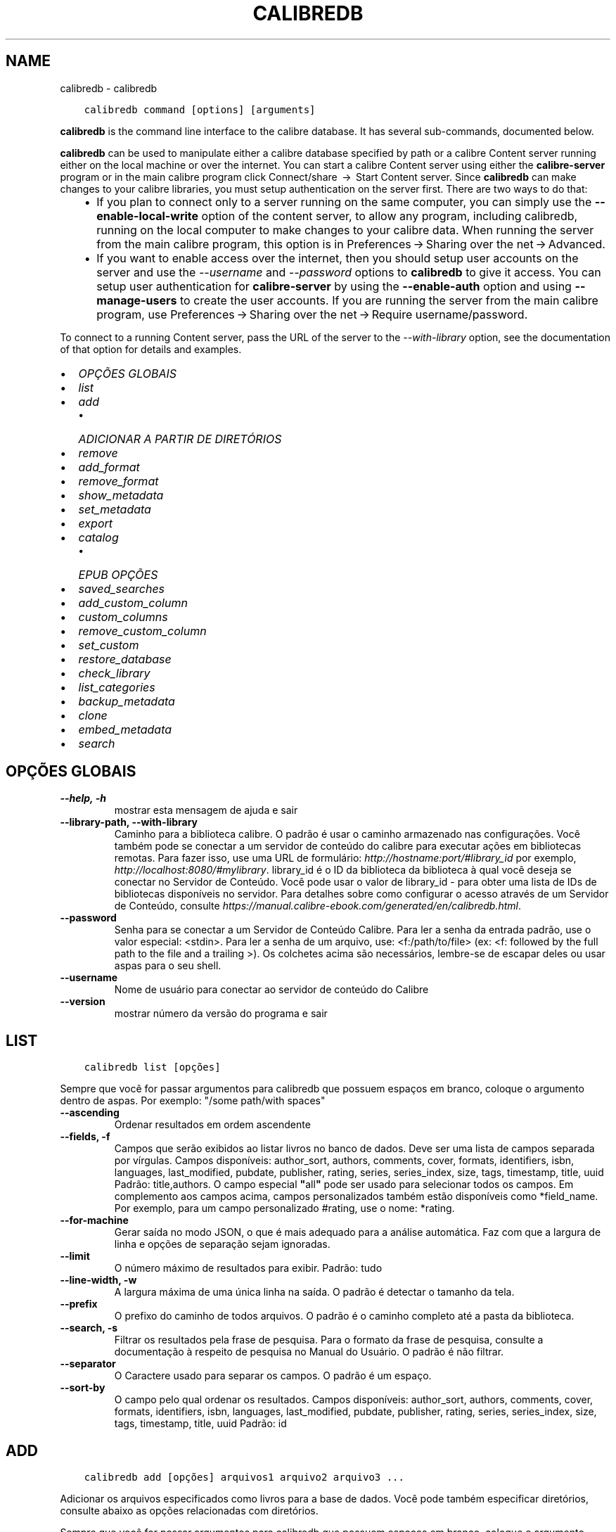 .\" Man page generated from reStructuredText.
.
.TH "CALIBREDB" "1" "agosto 10, 2018" "3.29.0" "calibre"
.SH NAME
calibredb \- calibredb
.
.nr rst2man-indent-level 0
.
.de1 rstReportMargin
\\$1 \\n[an-margin]
level \\n[rst2man-indent-level]
level margin: \\n[rst2man-indent\\n[rst2man-indent-level]]
-
\\n[rst2man-indent0]
\\n[rst2man-indent1]
\\n[rst2man-indent2]
..
.de1 INDENT
.\" .rstReportMargin pre:
. RS \\$1
. nr rst2man-indent\\n[rst2man-indent-level] \\n[an-margin]
. nr rst2man-indent-level +1
.\" .rstReportMargin post:
..
.de UNINDENT
. RE
.\" indent \\n[an-margin]
.\" old: \\n[rst2man-indent\\n[rst2man-indent-level]]
.nr rst2man-indent-level -1
.\" new: \\n[rst2man-indent\\n[rst2man-indent-level]]
.in \\n[rst2man-indent\\n[rst2man-indent-level]]u
..
.INDENT 0.0
.INDENT 3.5
.sp
.nf
.ft C
calibredb command [options] [arguments]
.ft P
.fi
.UNINDENT
.UNINDENT
.sp
\fBcalibredb\fP is the command line interface to the calibre database. It has
several sub\-commands, documented below.
.sp
\fBcalibredb\fP can be used to manipulate either a calibre database
specified by path or a calibre Content server running either on
the local machine or over the internet. You can start a calibre
Content server using either the \fBcalibre\-server\fP
program or in the main calibre program click Connect/share  → 
Start Content server\&. Since \fBcalibredb\fP can make changes to your
calibre libraries, you must setup authentication on the server first. There
are two ways to do that:
.INDENT 0.0
.INDENT 3.5
.INDENT 0.0
.IP \(bu 2
If you plan to connect only to a server running on the same computer,
you can simply use the \fB\-\-enable\-local\-write\fP option of the
content server, to allow any program, including calibredb, running on
the local computer to make changes to your calibre data. When running
the server from the main calibre program, this option is in
Preferences → Sharing over the net → Advanced\&.
.IP \(bu 2
If you want to enable access over the internet, then you should setup
user accounts on the server and use the \fI\%\-\-username\fP and \fI\%\-\-password\fP
options to \fBcalibredb\fP to give it access. You can setup
user authentication for \fBcalibre\-server\fP by using the \fB\-\-enable\-auth\fP
option and using \fB\-\-manage\-users\fP to create the user accounts.
If you are running the server from the main calibre program, use
Preferences → Sharing over the net → Require username/password\&.
.UNINDENT
.UNINDENT
.UNINDENT
.sp
To connect to a running Content server, pass the URL of the server to the
\fI\%\-\-with\-library\fP option, see the documentation of that option for
details and examples.
.INDENT 0.0
.IP \(bu 2
\fI\%OPÇÕES GLOBAIS\fP
.IP \(bu 2
\fI\%list\fP
.IP \(bu 2
\fI\%add\fP
.INDENT 2.0
.IP \(bu 2
\fI\%ADICIONAR A PARTIR DE DIRETÓRIOS\fP
.UNINDENT
.IP \(bu 2
\fI\%remove\fP
.IP \(bu 2
\fI\%add_format\fP
.IP \(bu 2
\fI\%remove_format\fP
.IP \(bu 2
\fI\%show_metadata\fP
.IP \(bu 2
\fI\%set_metadata\fP
.IP \(bu 2
\fI\%export\fP
.IP \(bu 2
\fI\%catalog\fP
.INDENT 2.0
.IP \(bu 2
\fI\%EPUB OPÇÕES\fP
.UNINDENT
.IP \(bu 2
\fI\%saved_searches\fP
.IP \(bu 2
\fI\%add_custom_column\fP
.IP \(bu 2
\fI\%custom_columns\fP
.IP \(bu 2
\fI\%remove_custom_column\fP
.IP \(bu 2
\fI\%set_custom\fP
.IP \(bu 2
\fI\%restore_database\fP
.IP \(bu 2
\fI\%check_library\fP
.IP \(bu 2
\fI\%list_categories\fP
.IP \(bu 2
\fI\%backup_metadata\fP
.IP \(bu 2
\fI\%clone\fP
.IP \(bu 2
\fI\%embed_metadata\fP
.IP \(bu 2
\fI\%search\fP
.UNINDENT
.SH OPÇÕES GLOBAIS
.INDENT 0.0
.TP
.B \-\-help, \-h
mostrar esta mensagem de ajuda e sair
.UNINDENT
.INDENT 0.0
.TP
.B \-\-library\-path, \-\-with\-library
Caminho para a biblioteca calibre. O padrão é usar o caminho armazenado nas configurações. Você também pode se conectar a um servidor de conteúdo do calibre para executar ações em bibliotecas remotas. Para fazer isso, use uma URL de formulário: \fI\%http://hostname:port/#library_id\fP por exemplo,  \fI\%http://localhost:8080/#mylibrary\fP\&. library_id é o ID da biblioteca da biblioteca à qual você deseja se conectar no Servidor de Conteúdo. Você pode usar o valor de library_id \- para obter uma lista de IDs de bibliotecas disponíveis no servidor. Para detalhes sobre como configurar o acesso através de um Servidor de Conteúdo, consulte \fI\%https://manual.calibre\-ebook.com/generated/en/calibredb.html\fP\&.
.UNINDENT
.INDENT 0.0
.TP
.B \-\-password
Senha para se conectar a um Servidor de Conteúdo Calibre. Para ler a senha da entrada padrão, use o valor especial: <stdin>. Para ler a senha de um arquivo, use: <f:/path/to/file> (ex: <f: followed by the full path to the file and a trailing >). Os colchetes  acima são necessários, lembre\-se de escapar deles ou usar aspas para o seu shell.
.UNINDENT
.INDENT 0.0
.TP
.B \-\-username
Nome de usuário para conectar ao servidor de conteúdo do Calibre
.UNINDENT
.INDENT 0.0
.TP
.B \-\-version
mostrar número da versão do programa e sair
.UNINDENT
.SH LIST
.INDENT 0.0
.INDENT 3.5
.sp
.nf
.ft C
calibredb list [opções]
.ft P
.fi
.UNINDENT
.UNINDENT
.sp
Sempre que você for passar argumentos para calibredb que possuem espaços em branco, coloque o argumento dentro de aspas. Por exemplo: "/some path/with spaces"
.INDENT 0.0
.TP
.B \-\-ascending
Ordenar resultados em ordem ascendente
.UNINDENT
.INDENT 0.0
.TP
.B \-\-fields, \-f
Campos que serão exibidos ao listar livros no banco de dados. Deve ser uma lista de campos separada por vírgulas. Campos disponíveis: author_sort, authors, comments, cover, formats, identifiers, isbn, languages, last_modified, pubdate, publisher, rating, series, series_index, size, tags, timestamp, title, uuid Padrão: title,authors. O campo especial \fB"\fPall\fB"\fP pode ser usado para selecionar todos os campos. Em complemento aos campos acima, campos personalizados também estão disponíveis como *field_name. Por exemplo, para um campo personalizado #rating, use o nome: *rating.
.UNINDENT
.INDENT 0.0
.TP
.B \-\-for\-machine
Gerar saída no modo JSON, o que é mais adequado para a análise automática. Faz com que a largura de linha e opções de separação sejam ignoradas.
.UNINDENT
.INDENT 0.0
.TP
.B \-\-limit
O número máximo de resultados para exibir. Padrão: tudo
.UNINDENT
.INDENT 0.0
.TP
.B \-\-line\-width, \-w
A largura máxima de uma única linha na saída. O padrão é detectar o tamanho da tela.
.UNINDENT
.INDENT 0.0
.TP
.B \-\-prefix
O prefixo do caminho de todos arquivos. O padrão é o caminho completo até a pasta da biblioteca.
.UNINDENT
.INDENT 0.0
.TP
.B \-\-search, \-s
Filtrar os resultados pela frase de pesquisa. Para o formato da frase de pesquisa, consulte a documentação à respeito de pesquisa no Manual do Usuário. O padrão é não filtrar.
.UNINDENT
.INDENT 0.0
.TP
.B \-\-separator
O Caractere usado para separar os campos. O padrão é um espaço.
.UNINDENT
.INDENT 0.0
.TP
.B \-\-sort\-by
O campo pelo qual ordenar os resultados. Campos disponíveis: author_sort, authors, comments, cover, formats, identifiers, isbn, languages, last_modified, pubdate, publisher, rating, series, series_index, size, tags, timestamp, title, uuid Padrão: id
.UNINDENT
.SH ADD
.INDENT 0.0
.INDENT 3.5
.sp
.nf
.ft C
calibredb add [opções] arquivos1 arquivo2 arquivo3 ...
.ft P
.fi
.UNINDENT
.UNINDENT
.sp
Adicionar os arquivos especificados como livros para a base de dados. Você pode também especificar diretórios, consulte abaixo as opções relacionadas com diretórios.
.sp
Sempre que você for passar argumentos para calibredb que possuem espaços em branco, coloque o argumento dentro de aspas. Por exemplo: "/some path/with spaces"
.INDENT 0.0
.TP
.B \-\-authors, \-a
Configure o(s) autor(es) do(s) livro(s) adicionado(s)
.UNINDENT
.INDENT 0.0
.TP
.B \-\-cover, \-c
Caminho para a capa para usar no livro adicionado
.UNINDENT
.INDENT 0.0
.TP
.B \-\-duplicates, \-d
Adicionar livros para a base de dados mesmo se eles já existirem. Comparação é feita baseada nos títulos dos livros.
.UNINDENT
.INDENT 0.0
.TP
.B \-\-empty, \-e
Adicionar um livro vazio (um livro sem formatos)
.UNINDENT
.INDENT 0.0
.TP
.B \-\-identifier, \-I
Defina identificadores para esse livro, como:  \-I asin:XXX \-I isbn:YYY
.UNINDENT
.INDENT 0.0
.TP
.B \-\-isbn, \-i
Configure o ISBN do(s) livro(s) adicionado(s)
.UNINDENT
.INDENT 0.0
.TP
.B \-\-languages, \-l
Uma lista de idiomas separados por vírgulas (melhor usar códigos de idioma ISO639, assim alguns nomes de idiomas possam também ser reconhecidos)
.UNINDENT
.INDENT 0.0
.TP
.B \-\-series, \-s
Configure as séries do(s) livro(s) adicionado(s)
.UNINDENT
.INDENT 0.0
.TP
.B \-\-series\-index, \-S
Configure o número de série do(s) livro(s) adicionado(s)
.UNINDENT
.INDENT 0.0
.TP
.B \-\-tags, \-T
Configure as etiquetas do(s) livro(s) adicionado(s)
.UNINDENT
.INDENT 0.0
.TP
.B \-\-title, \-t
Configure o título do(s) livro(s) adicionado(s)
.UNINDENT
.SS ADICIONAR A PARTIR DE DIRETÓRIOS
.sp
Opções para controlar a adição de livros a partir de diretórios. Por padrão, apenas os arquivos que tem uma extensão de e\-book conhecida são adicionados.
.INDENT 0.0
.TP
.B \-\-add
Um padrão de nome de arquivo (glob), arquivos que correspondam a este padrão serão adicionados ao varrer diretórios por arquivos, mesmo se forem de um tipo de e\-book desconhecido. Pode ser especificado múltiplas vezes para múltiplos padrões.
.UNINDENT
.INDENT 0.0
.TP
.B \-\-ignore
Um padrão (glob) de nome de arquivo. Arquivos correspondentes a este padrão serão ignorados ao varrer diretórios por arquivos. Pode ser especificado múltiplas vezes para múltiplos padrões. Por exemplo: *.pdf irá ignorar todos os arquivos pdf
.UNINDENT
.INDENT 0.0
.TP
.B \-\-one\-book\-per\-directory, \-1
Assumir que cada diretório possui apenas um eBook e que todos os arquivos de um diretório sejam formatos diferentes de um mesmo eBook
.UNINDENT
.INDENT 0.0
.TP
.B \-\-recurse, \-r
Processar diretórios recursivamente
.UNINDENT
.SH REMOVE
.INDENT 0.0
.INDENT 3.5
.sp
.nf
.ft C
calibredb remove ids
.ft P
.fi
.UNINDENT
.UNINDENT
.sp
Remove os livros identificados por IDs do banco de dados. IDs devem ser uma lista de números id separados por vírgulas (você pode pegar os números de ids utilizando o comando de busca). Por exemplo, 23 ,34,57\-85 (quando especificar um alcance, o último número não é incluído).
.sp
Sempre que você for passar argumentos para calibredb que possuem espaços em branco, coloque o argumento dentro de aspas. Por exemplo: "/some path/with spaces"
.INDENT 0.0
.TP
.B \-\-permanent
Não usar o lixo
.UNINDENT
.SH ADD_FORMAT
.INDENT 0.0
.INDENT 3.5
.sp
.nf
.ft C
calibredb add_format [options] id ebook_file
.ft P
.fi
.UNINDENT
.UNINDENT
.sp
Adiciona o livro em ebook_file para os formatos disponíveis de livro lógico identificados por id. Você pode pegar um id usando o comando de busca. Se o formato já existe, ele é substituído, a menos que a opção de não substituir seja marcada.
.sp
Sempre que você for passar argumentos para calibredb que possuem espaços em branco, coloque o argumento dentro de aspas. Por exemplo: "/some path/with spaces"
.INDENT 0.0
.TP
.B \-\-dont\-replace
Não substituir o formato se ele já existir
.UNINDENT
.SH REMOVE_FORMAT
.INDENT 0.0
.INDENT 3.5
.sp
.nf
.ft C
calibredb remove_format [options] id fmt
.ft P
.fi
.UNINDENT
.UNINDENT
.sp
remove o formato fmt de um livro lógico identificado pelo id. Você pode pegar o id utilizando o comando de busca. fmt pode ser uma extensão de arquivo como LRF ou TXT ou EPUB. Se o arquivo lógica não tem fmt disponível, não faz nada.
.sp
Sempre que você for passar argumentos para calibredb que possuem espaços em branco, coloque o argumento dentro de aspas. Por exemplo: "/some path/with spaces"
.SH SHOW_METADATA
.INDENT 0.0
.INDENT 3.5
.sp
.nf
.ft C
calibredb show_metada[options] id
.ft P
.fi
.UNINDENT
.UNINDENT
.sp
Apresenta os metadados armazenados na base de dados do calibre para o livro identificado pelo id.
Id é um número de id do comando de busca.
.sp
Sempre que você for passar argumentos para calibredb que possuem espaços em branco, coloque o argumento dentro de aspas. Por exemplo: "/some path/with spaces"
.INDENT 0.0
.TP
.B \-\-as\-opf
Imprimir metadados num formulário OPF (XML)
.UNINDENT
.SH SET_METADATA
.INDENT 0.0
.INDENT 3.5
.sp
.nf
.ft C
calibredb set_metadata [options] id [/path/to/metadata.opf]
.ft P
.fi
.UNINDENT
.UNINDENT
.sp
Seta o metadado armazenado na base de dados do calibre para o livro identificado pelo id
para o arquivo OPF metadata.opf. Id é um número de id do comando de busca. Você
pode pegar rapidamente para o formato OPF utilizando \-\-as\-opf no
comando show_metadata. Você pode também setar o metadado de campos individuais com
a opção \-\-field. Se você utilizar a opção \-\-field, não é necessário especificar
um arquivo OPF.
.sp
Sempre que você for passar argumentos para calibredb que possuem espaços em branco, coloque o argumento dentro de aspas. Por exemplo: "/some path/with spaces"
.INDENT 0.0
.TP
.B \-\-field, \-f
O campo a ser definido. O formato é field_name:value, por exemplo: \fI\%\-\-field\fP tags:tag1,tag2. Use \fI\%\-\-list\-fields\fP para obter uma lista de todos os nomes de campo. Você pode especificar essa opção várias vezes para definir vários campos. Nota: Para idiomas que você deve usar os códigos de linguagem ISO639 (por exemplo, en para Inglês, fr para Francês e assim por diante). Para identificadores, a sintaxe é \fI\%\-\-field\fP identifiers:isbn:XXXX,doi:YYYYY. Para campos booleanos (sim/não) usam verdadeiro e falso ou sim e não.
.UNINDENT
.INDENT 0.0
.TP
.B \-\-list\-fields, \-l
Listar os nomes dos campos de metadados que podem ser usados ​​com a opção \fI\%\-\-field\fP
.UNINDENT
.SH EXPORT
.INDENT 0.0
.INDENT 3.5
.sp
.nf
.ft C
calibredb export [options] ids
.ft P
.fi
.UNINDENT
.UNINDENT
.sp
Exportar os livros especificados pelos id (uma lista separada por vírgula) para o sistema de arquivos.
A operação de exportação save todos os formatos do livro, suas capas e metadados(em
um arquivo opf). Você pode pegar os números de id do comando de busca.
.sp
Sempre que você for passar argumentos para calibredb que possuem espaços em branco, coloque o argumento dentro de aspas. Por exemplo: "/some path/with spaces"
.INDENT 0.0
.TP
.B \-\-all
Exportar todos os livros do banco de dados, ignorando a lista de IDs.
.UNINDENT
.INDENT 0.0
.TP
.B \-\-dont\-asciiize
Normalmente, o calibre irá converter todos caracteres não Ingleses em equivalentes Ingleses para os nomes dos arquivos. AVISO: Se você desligar este, você poderá experimentar erros durante salvamentos, dependendo de como o sistema de arquivos que você está salvando suporta \fB"\fPunicode\fB"\fP\&. Especificar esta mudança desligará este comportamento
.UNINDENT
.INDENT 0.0
.TP
.B \-\-dont\-save\-cover
Normalmente, o calibre irá salvar a capa em um arquivo separado juntamente com os atuais arquivos do e\-book Especificar esta mudança desligará este comportamento
.UNINDENT
.INDENT 0.0
.TP
.B \-\-dont\-update\-metadata
Normalmente, o calibre atualizará os metadados nos arquivos salvos que estejam na biblioteca do calibre. Faz com que salvamentos no disco sejam mais lentos. Especificar esta mudança desligará este comportamento
.UNINDENT
.INDENT 0.0
.TP
.B \-\-dont\-write\-opf
Normalmente, calibre escreverá os metadados dentro de arquivos OPF separados com os arquivos de e\-book atuais. Especificar esta mudança desligará este comportamento
.UNINDENT
.INDENT 0.0
.TP
.B \-\-formats
Lista separada por vírgulas de formatos para salvar cada livro. Por padrão todos formatos disponíveis são salvos.
.UNINDENT
.INDENT 0.0
.TP
.B \-\-progress
Relatar progresso
.UNINDENT
.INDENT 0.0
.TP
.B \-\-replace\-whitespace
Substituir espaços em branco por \fB"\fP_\fB"\fP\&.
.UNINDENT
.INDENT 0.0
.TP
.B \-\-single\-dir
Exportar todos os livros em um diretório
.UNINDENT
.INDENT 0.0
.TP
.B \-\-template
Modelo para controlar a estrutura de nome do arquivo e diretório dos arquivos salvos. O padrão é \fB"\fP{author_sort}/{title}/{title} \- {authors}\fB"\fP, que vai salvar os livros em um subdiretório por autor com nomes de arquivos contendo título e autor. Os controles disponíveis são: {author_sort, authors, id, isbn, languages, last_modified, pubdate, publisher, rating, series, series_index, tags, timestamp, title}
.UNINDENT
.INDENT 0.0
.TP
.B \-\-timefmt
O formato para exibir datas. %d \- dia, %b \- mês, %m \- número do mês, %Y \- ano. O padrão é: %b, %Y
.UNINDENT
.INDENT 0.0
.TP
.B \-\-to\-dir
Exportar livros para o diretório especificado. O padrão é .
.UNINDENT
.INDENT 0.0
.TP
.B \-\-to\-lowercase
Converter caminhos para letras minúsculas
.UNINDENT
.SH CATALOG
.INDENT 0.0
.INDENT 3.5
.sp
.nf
.ft C
calibredb catalog /path/to/destination.(csv|epub|mobi|xml...) [options]
.ft P
.fi
.UNINDENT
.UNINDENT
.sp
Exporta um catálogo em formato especificado pela extensão path/to/destination.
Opções controlam como as entradas são exibidas no catálogo gerado.
Note que formatos de catálogos diferentes suportam diferentes conjuntos de opções.
.sp
Sempre que você for passar argumentos para calibredb que possuem espaços em branco, coloque o argumento dentro de aspas. Por exemplo: "/some path/with spaces"
.INDENT 0.0
.TP
.B \-\-ids, \-i
Lista separada por vírgulas dos IDs da base de dados do catálogo. Se declarado, \fI\%\-\-search\fP será ignorado. Padrão: todos
.UNINDENT
.INDENT 0.0
.TP
.B \-\-search, \-s
Filtre os resultados por uma frase de pesquisa. Para o formato da frase de pesquisa, consulte a documentação relacionada a pesquisa no Manual do Usuário. Padrão: sem filtros
.UNINDENT
.INDENT 0.0
.TP
.B \-\-verbose, \-v
Mostrar informação detalhada de saída. Útil para depuração
.UNINDENT
.SS EPUB OPÇÕES
.INDENT 0.0
.TP
.B \-\-catalog\-title
Título do catálogo gerado usado como título em metadados. Padrão: \fB\(aq\fPMy Books\fB\(aq\fP Aplica\-se a: formatos de saída AZW3, ePub, MOBI
.UNINDENT
.INDENT 0.0
.TP
.B \-\-cross\-reference\-authors
Criar referências cruzadas na seção Autores de livros com vários autores. Padrão: \fB\(aq\fPFalse\fB\(aq\fP Aplica\-se a: formatos de saída AZW3, ePub, MOBI
.UNINDENT
.INDENT 0.0
.TP
.B \-\-debug\-pipeline
Salvar a saída de diferentes estágios do pipeline de conversão para o diretório especificado. Útil se você não tem certeza em que fase do processo de conversão um erro está ocorrendo. Padrão: \fB\(aq\fPNone\fB\(aq\fP Aplica\-se a: formatos de saída AZW3, ePub, MOBI
.UNINDENT
.INDENT 0.0
.TP
.B \-\-exclude\-genre
Expressão regular descrevendo etiquetas para excluir como gêneros. Padrão: \fB\(aq\fP[.+]|^+$\fB\(aq\fP exclui etiquetas entre colchetes, por exemplo, \fB\(aq\fP[Projeto Gutenberg]\fB\(aq\fP, e \fB\(aq\fP+\fB\(aq\fP, a etiqueta padrão para livros de leitura. Aplica\-se a: formatos de saída AZW3, ePub, MOBI
.UNINDENT
.INDENT 0.0
.TP
.B \-\-exclusion\-rules
Especifica as regras usadas para excluir livros do catálogo gerado. O modelo para uma regra de exclusão é (\fB\(aq\fP<rule name>\fB\(aq\fP,\fB\(aq\fPTags\fB\(aq\fP,\fB\(aq\fP<comma\-separated list of tags>\fB\(aq\fP) ou (\fB\(aq\fP<rule name>\fB\(aq\fP,\fB\(aq\fP<custom column>\fB\(aq\fP,\fB\(aq\fP<pattern>\fB\(aq\fP). Por exemplo: ((\fB\(aq\fPLivros arquivados\fB\(aq\fP,\fB\(aq\fP#status\fB\(aq\fP,\fB\(aq\fPArquivado\fB\(aq\fP),) irá excluir um livro com um valor de \fB\(aq\fPArquivado\fB\(aq\fP na coluna personalizada \fB\(aq\fPstatus\fB\(aq\fP\&. Quando várias regras são definidas, todas as regras serão aplicadas. Padrão:  \fB"\fP((\fB\(aq\fPCatalogs\fB\(aq\fP,\fB\(aq\fPTags\fB\(aq\fP,\fB\(aq\fPCatalog\fB\(aq\fP),)\fB"\fP Aplica\-se aos formatos de saída AZW3, ePub, MOBI
.UNINDENT
.INDENT 0.0
.TP
.B \-\-generate\-authors
Incluir a seção \fB\(aq\fPAutores\fB\(aq\fP no catálogo. Padrão: \fB\(aq\fPFalse\fB\(aq\fP Aplica\-se a: formatos de saída AZW3, ePub, MOBI
.UNINDENT
.INDENT 0.0
.TP
.B \-\-generate\-descriptions
Incluir a seção \fB\(aq\fPDescrições\fB\(aq\fP no catálogo. Padrão: \fB\(aq\fPFalse\fB\(aq\fP Aplica\-se a: formatos de saída AZW3, ePub, MOBI
.UNINDENT
.INDENT 0.0
.TP
.B \-\-generate\-genres
Incluir a seção \fB\(aq\fPGêneros\fB\(aq\fP no catálogo. Padrão: \fB\(aq\fPFalse\fB\(aq\fP Aplica\-se a: formatos de saída AZW3, ePub, MOBI
.UNINDENT
.INDENT 0.0
.TP
.B \-\-generate\-recently\-added
Incluir a seção \fB\(aq\fPAdicionados Recentemente\fB\(aq\fP no catálogo. Padrão: \fB\(aq\fPFalse\fB\(aq\fP Aplica\-se a: formatos de saída AZW3, ePub, MOBI
.UNINDENT
.INDENT 0.0
.TP
.B \-\-generate\-series
Incluir a seção \fB\(aq\fPGêneros\fB\(aq\fP no catálogo. Padrão: \fB\(aq\fPFalse\fB\(aq\fP Aplica\-se a: formatos de saída AZW3, ePub, MOBI
.UNINDENT
.INDENT 0.0
.TP
.B \-\-generate\-titles
Incluir a seção \fB\(aq\fPTítulos\fB\(aq\fP no catálogo. Padrão: \fB\(aq\fPFalse\fB\(aq\fP Aplica\-se a: formatos de saída AZW3, ePub, MOBI
.UNINDENT
.INDENT 0.0
.TP
.B \-\-genre\-source\-field
Campo recurso para a seção \fB\(aq\fPGêneros\fB\(aq\fP\&. Padrão: \fB\(aq\fPEtiquetas\fB\(aq\fP Aplica\-se a: formatos de saída AZW3, ePub, MOBI
.UNINDENT
.INDENT 0.0
.TP
.B \-\-header\-note\-source\-field
Campo personalizado que contém o texto da nota para inserir no cabeçalho da Descrição. Padrão: \fB\(aq\fP\fB\(aq\fP Aplica\-se a: formatos de saída AZW3, ePub, MOBI
.UNINDENT
.INDENT 0.0
.TP
.B \-\-merge\-comments\-rule
#<custom field>:[before|after]:[True|False] especificando:  <custom field> Campo personalizado contendo notas para mesclar com os Comentários  [before|after] Espaços reservados de notas com os respectivos Comentários  [True|False] \- Uma régua horizontal é inserida entre notas e Comentários Padrão: \fB\(aq\fP::\fB\(aq\fP Aplica\-se a formatos de saída AZW3, ePub, MOBI
.UNINDENT
.INDENT 0.0
.TP
.B \-\-output\-profile
Especifica o perfil de saída. Em alguns casos, um perfil de saída é necessário para otimizar o catálogo para o dispositivo. Por exemplo, \fB\(aq\fPkindle\fB\(aq\fP ou \fB\(aq\fPkindle_dx\fB\(aq\fP cria uma tabela estruturada de conteúdo com seções e artigos. Padrão: \fB\(aq\fPNone\fB\(aq\fP Aplica\-se a: formatos de saída AZW3, ePub, MOBI
.UNINDENT
.INDENT 0.0
.TP
.B \-\-prefix\-rules
Especifica as regras usadas para incluir prefixos que indicam livros de leitura, lista de sonhos  e outros prefixos especificados pelo usuário. O modelo para uma regra de prefixo é (\fB\(aq\fP<rule name>\fB\(aq\fP,\fB\(aq\fP<source field>\fB\(aq\fP,\fB\(aq\fP<pattern>\fB\(aq\fP,\fB\(aq\fP<prefix>\fB\(aq\fP). Quando várias regras são definidas, será usada a primeira regra correspondente. Padrão: \fB"\fP((\fB\(aq\fPRead books\fB\(aq\fP,\fB\(aq\fPtags\fB\(aq\fP,\fB\(aq\fP+\fB\(aq\fP,\fB\(aq\fP✓\fB\(aq\fP),(\fB\(aq\fPWishlist item\fB\(aq\fP,\fB\(aq\fPtags\fB\(aq\fP,\fB\(aq\fPWishlist\fB\(aq\fP,\fB\(aq\fP×\fB\(aq\fP))\fB"\fP Aplica\-se a formatos de saída AZW3, ePub, MOBI
.UNINDENT
.INDENT 0.0
.TP
.B \-\-preset
Usar um nome predefinido criado com a GUI do construtor de catálogo. Uma predefinição especifica todos os ajustes para construir um catálogo. Padrão: \fB\(aq\fPNone\fB\(aq\fP Aplica\-se a formatos de saída AZW3, ePub, MOBI
.UNINDENT
.INDENT 0.0
.TP
.B \-\-thumb\-width
Tamanho da dica (polegadas) para capas de livro no catálogo. Intervalo: 1.0 \- 2.0 Padrão: \fB\(aq\fP1.0\fB\(aq\fP Aplicado para formatos de saída AZW3, ePub, MOBI
.UNINDENT
.INDENT 0.0
.TP
.B \-\-use\-existing\-cover
Substituir capas existentes ao gerar o catálogo. Padrão: \fB\(aq\fPFalse\fB\(aq\fP Aplica\-se a: formatos de saída AZW3, ePub, MOBI
.UNINDENT
.SH SAVED_SEARCHES
.INDENT 0.0
.INDENT 3.5
.sp
.nf
.ft C
calibredb saved_searches [options] (list|add|remove)
.ft P
.fi
.UNINDENT
.UNINDENT
.sp
Gerencie as pesquisas salvas no banco de dados.
Se você tentar adicionar uma pesquisa com o nome que  já existe, ele
será sobrescristo.
.sp
Sintaxe para adicionar:
.sp
calibredb \fBsaved_searches\fP add search_name search_expression
.sp
Sintaxe para remover:
.sp
calibredb \fBsaved_searches\fP remove search_name
.sp
Sempre que você for passar argumentos para calibredb que possuem espaços em branco, coloque o argumento dentro de aspas. Por exemplo: "/some path/with spaces"
.SH ADD_CUSTOM_COLUMN
.INDENT 0.0
.INDENT 3.5
.sp
.nf
.ft C
calibredb add_custom_column [opções] identificador nome tipo\-de\-dado
.ft P
.fi
.UNINDENT
.UNINDENT
.sp
Criar uma coluna personalizada. "identificador" é o nome de máquina para coluna.
Não pode conter espaços ou dois\-pontos. "nome" é o nome da coluna que será exibido.
tipo\-de\-dado pode ser um dos seguintes: bool, comments, composite, datetime, enumeration, float, int, rating, series, text
.sp
Sempre que você for passar argumentos para calibredb que possuem espaços em branco, coloque o argumento dentro de aspas. Por exemplo: "/some path/with spaces"
.INDENT 0.0
.TP
.B \-\-display
Um dicionário de opções para personalizar a forma como os dados nesta coluna serão interpretados. Esta é uma string JSON. Para colunas de enumeração, use \fI\%\-\-display\fP\fB"\fP{\e \fB"\fPenum_values\e \fB"\fP:[\e \fB"\fPval1\e \fB"\fP, \e \fB"\fPval2\e \fB"\fP]}\fB"\fP Existem muitas opções que podem ir para as opções de variáveis de exibição. As opções por tipo de coluna são: composite: composite_template, composite_sort, make_category,contains_html, use_decorations datetime: date_format enumeration: enum_values, enum_colors, use_decorations int, float: number_format text: is_names, use_decorations  A melhor maneira de encontrar combinações legais é criar uma coluna personalizada do tipo apropriado na GUI e em seguida olhar para o backup OPF de um livro (assegure\-se que um novo OPF foi criado da coluna foi acrescentado). Você vai ver o JSON da \fB"\fPexibição\fB"\fP para a nova coluna em OPF.
.UNINDENT
.INDENT 0.0
.TP
.B \-\-is\-multiple
Este campo armazena dados como etiquetas (ex. vários valores separados por vírgulas). Somente se aplica se o tipo de dados for texto.
.UNINDENT
.SH CUSTOM_COLUMNS
.INDENT 0.0
.INDENT 3.5
.sp
.nf
.ft C
calibredb custom_columns [options]
.ft P
.fi
.UNINDENT
.UNINDENT
.sp
Lista colunas personalizadas disponíveis. Exibe os nomes dos campos e seus IDs.
.sp
Sempre que você for passar argumentos para calibredb que possuem espaços em branco, coloque o argumento dentro de aspas. Por exemplo: "/some path/with spaces"
.INDENT 0.0
.TP
.B \-\-details, \-d
Mostrar detalhes para cada campo.
.UNINDENT
.SH REMOVE_CUSTOM_COLUMN
.INDENT 0.0
.INDENT 3.5
.sp
.nf
.ft C
calibredb remove_custom_column[options]label
.ft P
.fi
.UNINDENT
.UNINDENT
.sp
Remover a coluna customizada identificada pela etiqueta. Você poderá ver
as colunas costumizadas com o comando custom_columns
.sp
Sempre que você for passar argumentos para calibredb que possuem espaços em branco, coloque o argumento dentro de aspas. Por exemplo: "/some path/with spaces"
.INDENT 0.0
.TP
.B \-\-force, \-f
Não pedir confirmação
.UNINDENT
.SH SET_CUSTOM
.INDENT 0.0
.INDENT 3.5
.sp
.nf
.ft C
calibredb set_custom [options] column id value
.ft P
.fi
.UNINDENT
.UNINDENT
.sp
Marque o valor da coluna customizada para o livro identificado pelo id.
Você pode pegar a lista de ids usando o comando de pesquisa.
Você pode pegar a lista de colunas costumizadas usando o custom_columns
command.
.sp
Sempre que você for passar argumentos para calibredb que possuem espaços em branco, coloque o argumento dentro de aspas. Por exemplo: "/some path/with spaces"
.INDENT 0.0
.TP
.B \-\-append, \-a
Se o campo possibilitar armazenar diversos valores, não sobrescreva os valores adicione os valores especificados aos já existentes.
.UNINDENT
.SH RESTORE_DATABASE
.INDENT 0.0
.INDENT 3.5
.sp
.nf
.ft C
calibredb restore_database [options]
.ft P
.fi
.UNINDENT
.UNINDENT
.sp
Restaurar esse banco de dados dos metadados armazenados em arquivos OPF em cada
diretório de biblioteca do calibre. Isto é útil se o seu arquivo metadata.db
foi corrompido.
.sp
AVISO: Este comando regenera completamente o seu banco de dados. Você vai perder
todas as buscas salvas, as categorias de usuários, quadros de dispositivos, configurações
armazenadas por conversão de livros, e receitas personalizadas. Os metadados restaurados
serão apenas tão precisos quanto aos encontrados nos arquivos OPF
.
.sp
Sempre que você for passar argumentos para calibredb que possuem espaços em branco, coloque o argumento dentro de aspas. Por exemplo: "/some path/with spaces"
.INDENT 0.0
.TP
.B \-\-really\-do\-it, \-r
Realmente faz a recuperação. O comando não será executado, a menos que esta opção seja especificada.
.UNINDENT
.SH CHECK_LIBRARY
.INDENT 0.0
.INDENT 3.5
.sp
.nf
.ft C
calibredb check_library [options]
.ft P
.fi
.UNINDENT
.UNINDENT
.sp
Executar algumas verificações no sistema de arquivos representando uma biblioteca. Os relatórios são invalid_titles, extra_titles, invalid_authors, extra_authors, missing_formats, extra_formats, extra_files, missing_covers, extra_covers, failed_folders
.sp
Sempre que você for passar argumentos para calibredb que possuem espaços em branco, coloque o argumento dentro de aspas. Por exemplo: "/some path/with spaces"
.INDENT 0.0
.TP
.B \-\-csv, \-c
Saída em CSV
.UNINDENT
.INDENT 0.0
.TP
.B \-\-ignore_extensions, \-e
Lista de extensões separadas por vírgula para ignorar. Padrão: tudo
.UNINDENT
.INDENT 0.0
.TP
.B \-\-ignore_names, \-n
Lista de nomes separados por vírgula para ignorar. Padrão: tudo
.UNINDENT
.INDENT 0.0
.TP
.B \-\-report, \-r
Lista de relatórios separados por vírgula. Padrão: tudo
.UNINDENT
.SH LIST_CATEGORIES
.INDENT 0.0
.INDENT 3.5
.sp
.nf
.ft C
calibredb list_categories [options]
.ft P
.fi
.UNINDENT
.UNINDENT
.sp
Produzir um relatório das informações da categoria no banco de dados. A
informação é equivalente a que é mostrada no painel de etiquetas.
.sp
Sempre que você for passar argumentos para calibredb que possuem espaços em branco, coloque o argumento dentro de aspas. Por exemplo: "/some path/with spaces"
.INDENT 0.0
.TP
.B \-\-categories, \-r
Lista de categorias separadas por vírgula para pesquisar nomes. Padrão: tudo
.UNINDENT
.INDENT 0.0
.TP
.B \-\-csv, \-c
Saída em CSV
.UNINDENT
.INDENT 0.0
.TP
.B \-\-dialect
Tipo de arquivo CSV que será produzido. Escolhas: excel, excel\-tab
.UNINDENT
.INDENT 0.0
.TP
.B \-\-item_count, \-i
Processa apenas o número de itens em uma categoria, em vez das contagens por item dentro da categoria
.UNINDENT
.INDENT 0.0
.TP
.B \-\-width, \-w
A largura máxima de uma única linha na saída. O padrão é detectar o tamanho da tela.
.UNINDENT
.SH BACKUP_METADATA
.INDENT 0.0
.INDENT 3.5
.sp
.nf
.ft C
calibredb backup_metadata [options]
.ft P
.fi
.UNINDENT
.UNINDENT
.sp
Backup dos metadados armazenados no banco de dados em arquivos OPF individuais em cada
diretório de livros. Isso normalmente acontece automaticamente, mas você pode executar este
comando para forçar uma nova geração dos arquivos OPF, com a opção \-\-all.
.sp
Note que normalmente não há necessidade de fazer isso, pois os arquivos OPF são copiados
automaticamente, toda vez que os metadados são alterados.
.sp
Sempre que você for passar argumentos para calibredb que possuem espaços em branco, coloque o argumento dentro de aspas. Por exemplo: "/some path/with spaces"
.INDENT 0.0
.TP
.B \-\-all
Normalmente, este comando apenas opera em livros que tenham arquivos OPF desatualizados. Esta opção irá criar operações em todos os livros.
.UNINDENT
.SH CLONE
.INDENT 0.0
.INDENT 3.5
.sp
.nf
.ft C
calibredb clone path/to/new/library
.ft P
.fi
.UNINDENT
.UNINDENT
.sp
Criar um \fBclone\fP da biblioteca atual. Isto cria uma nova biblioteca vazia que contém as mesmas
colunas personalizadas, bibliotecas virtuais e outros ajustes como a biblioteca atual.
.sp
A biblioteca clonada não contêm livros. Se você quiser criar uma cópia completa, incluindo
todos os livros, use em seguida suas ferramentas de sistema de arquivos para copiar a pasta da biblioteca.
.sp
Sempre que você for passar argumentos para calibredb que possuem espaços em branco, coloque o argumento dentro de aspas. Por exemplo: "/some path/with spaces"
.SH EMBED_METADATA
.INDENT 0.0
.INDENT 3.5
.sp
.nf
.ft C
calibredb embed_metadata [options] book_id
.ft P
.fi
.UNINDENT
.UNINDENT
.sp
Atualizar os metadados nos arquivos de livros atuais armazenados na biblioteca do calibre
dos metadados no banco de dados do calibre. Normalmente, os metadados são atualizadas apenas
.INDENT 0.0
.INDENT 3.5
quando exportar arquivos do calibre, este comando é útil se você deseja que os arquivos
.UNINDENT
.UNINDENT
.INDENT 0.0
.TP
.B sejam atualizados no local. Observe que diferentes formatos de arquivos suportam diferentes
quantidades de metadados. Você pode usar o valor especial \(aqall\(aq para book_id para atualizar
os metadados em todos os livros. Você também pode especificar várias ids de livro separado
.UNINDENT
.sp
por espaços e intervalos de ID separados por hífens. Por exemplo: calibredb \fBembed_metadata\fP 1 2 10\-15 23
.sp
Sempre que você for passar argumentos para calibredb que possuem espaços em branco, coloque o argumento dentro de aspas. Por exemplo: "/some path/with spaces"
.INDENT 0.0
.TP
.B \-\-only\-formats, \-f
Apenas atualizar os metadados em arquivos do formato especificado. Especifique\-o várias vezes para vários formatos. Por padrão, todos os formatos são atualizados.
.UNINDENT
.SH SEARCH
.INDENT 0.0
.INDENT 3.5
.sp
.nf
.ft C
calibredb search [options] search expression
.ft P
.fi
.UNINDENT
.UNINDENT
.sp
Procura a biblioteca para o termo de pesquisa específicado, retornando uma lista
separada por vírgula de ids de livros resultantes da expressão de busca. O formato de saída é utilizado
em outros comandos que aceitam uma lista de ids como entrada.
.sp
O comando de expressão poder ser qualquer coisa da poderosa consulta de busca do calibre
por exemplo: author:asimov title:robot
.sp
Sempre que você for passar argumentos para calibredb que possuem espaços em branco, coloque o argumento dentro de aspas. Por exemplo: "/some path/with spaces"
.INDENT 0.0
.TP
.B \-\-limit, \-l
O número máximo de resultados para retornar. O padrão é todos os resultados.
.UNINDENT
.SH AUTHOR
Kovid Goyal
.SH COPYRIGHT
Kovid Goyal
.\" Generated by docutils manpage writer.
.
